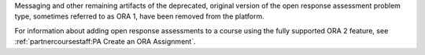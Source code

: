 
Messaging and other remaining artifacts of the deprecated, original version of
the open response assessment problem type, sometimes referred to as ORA 1, have
been removed from the platform.

For information about adding open response assessments to a course using the
fully supported ORA 2 feature, see
:ref:`partnercoursestaff:PA Create an ORA Assignment`.
